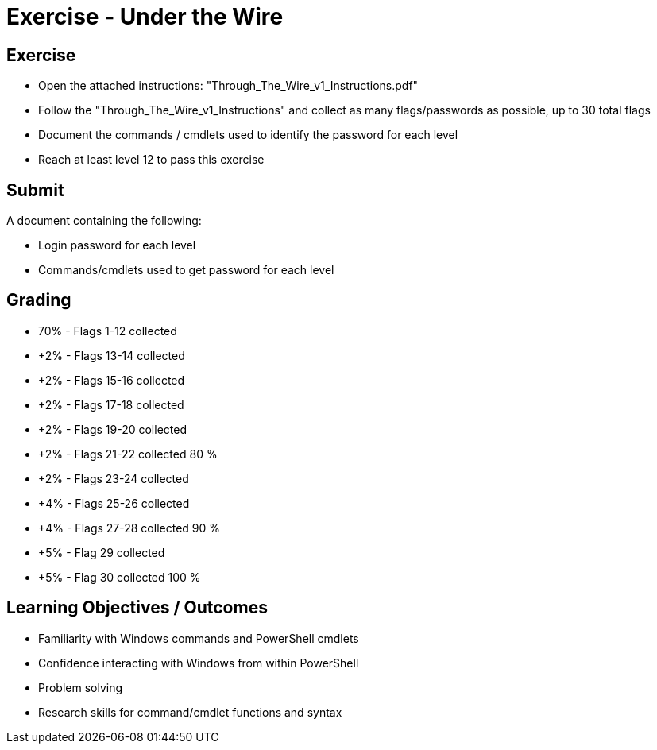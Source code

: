 :doctype: book
:stylesheet: ../../cctc.css

= Exercise - Under the Wire
:doctype: book
:source-highlighter: coderay
:listing-caption: Listing
// Uncomment next line to set page size (default is Letter)
//:pdf-page-size: A4

== Exercise

[square]
* Open the attached instructions: "Through_The_Wire_v1_Instructions.pdf"
* Follow the "Through_The_Wire_v1_Instructions" and collect as many flags/passwords as possible, up to 30 total flags
* Document the commands / cmdlets used to identify the password for each level
* Reach at least level 12 to pass this exercise

== Submit

A document containing the following:

[square]
* Login password for each level
* Commands/cmdlets used to get password for each level

== Grading

[square]
* 70% - Flags 1-12 collected
* +2% - Flags 13-14 collected
* +2% - Flags 15-16 collected
* +2% - Flags 17-18 collected
* +2% - Flags 19-20 collected
* +2% - Flags 21-22 collected    80 %
* +2% - Flags 23-24 collected
* +4% - Flags 25-26 collected
* +4% - Flags 27-28 collected    90 %
* +5% - Flag 29 collected
* +5% - Flag 30 collected       100 %


== Learning Objectives / Outcomes

[square]
* Familiarity with Windows commands and PowerShell cmdlets
* Confidence interacting with Windows from within PowerShell
* Problem solving
* Research skills for command/cmdlet functions and syntax
